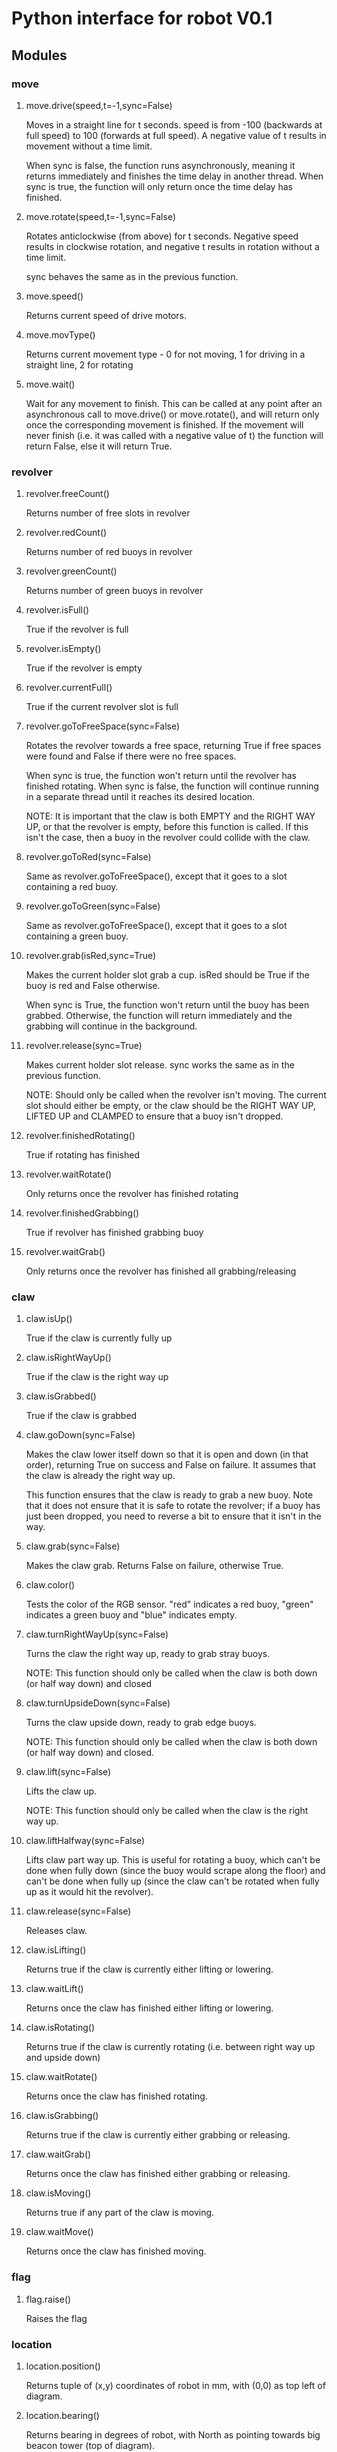 * Python interface for robot V0.1
** Modules
*** move
**** move.drive(speed,t=-1,sync=False)
Moves in a straight line for t seconds.
speed is from -100 (backwards at full speed) to 100 (forwards at full
speed). A negative value of t results in movement without a time
limit.

When sync is false, the function runs asynchronously, meaning it
returns immediately and finishes the time delay in another
thread. When sync is true, the function will only return once the time
delay has finished.
**** move.rotate(speed,t=-1,sync=False)
Rotates anticlockwise (from above) for t seconds.
Negative speed results in clockwise rotation, and negative t results
in rotation without a time limit.

sync behaves the same as in the previous function.
**** move.speed()
Returns current speed of drive motors.
**** move.movType()
Returns current movement type - 0 for not moving, 1 for driving in a
straight line, 2 for rotating
**** move.wait()
Wait for any movement to finish. This can be called at any point after
an asynchronous call to move.drive() or move.rotate(), and will return
only once the corresponding movement is finished. If the movement will
never finish (i.e. it was called with a negative value of t) the
function will return False, else it will return True.
*** revolver
**** revolver.freeCount()
Returns number of free slots in revolver
**** revolver.redCount()
Returns number of red buoys in revolver
**** revolver.greenCount()
Returns number of green buoys in revolver
**** revolver.isFull()
True if the revolver is full
**** revolver.isEmpty()
True if the revolver is empty
**** revolver.currentFull()
True if the current revolver slot is full
**** revolver.goToFreeSpace(sync=False)
Rotates the revolver towards a free space, returning True if free
spaces were found and False if there were no free spaces.

When sync is true, the function won't return until the revolver has
finished rotating. When sync is false, the function will continue
running in a separate thread until it reaches its desired location.

NOTE: It is important that the claw is both EMPTY and the RIGHT WAY
UP, or that the revolver is empty, before this function is called. If
this isn't the case, then a buoy in the revolver could collide with
the claw.
**** revolver.goToRed(sync=False)
Same as revolver.goToFreeSpace(), except that it goes to a slot
containing a red buoy.
**** revolver.goToGreen(sync=False)
Same as revolver.goToFreeSpace(), except that it goes to a slot
containing a green buoy.
**** revolver.grab(isRed,sync=True)
Makes the current holder slot grab a cup. isRed should be True if the
buoy is red and False otherwise.

When sync is True, the function won't return until the buoy has been
grabbed. Otherwise, the function will return immediately and the
grabbing will continue in the background.
**** revolver.release(sync=True)
Makes current holder slot release. sync works the same as in the
previous function.

NOTE: Should only be called when the revolver isn't moving. The
current slot should either be empty, or the claw should be the RIGHT
WAY UP, LIFTED UP and CLAMPED to ensure that a buoy isn't dropped.
**** revolver.finishedRotating()
True if rotating has finished
**** revolver.waitRotate()
Only returns once the revolver has finished rotating
**** revolver.finishedGrabbing()
True if revolver has finished grabbing buoy
**** revolver.waitGrab()
Only returns once the revolver has finished all grabbing/releasing
*** claw
**** claw.isUp()
True if the claw is currently fully up
**** claw.isRightWayUp()
True if the claw is the right way up
**** claw.isGrabbed()
True if the claw is grabbed
**** claw.goDown(sync=False)
Makes the claw lower itself down so that it is open and down (in that
order), returning True on success and False on failure. It assumes
that the claw is already the right way up.

This function ensures that the claw is ready to grab a new buoy. Note
that it does not ensure that it is safe to rotate the revolver; if a
buoy has just been dropped, you need to reverse a bit to ensure that
it isn't in the way.
**** claw.grab(sync=False)
Makes the claw grab. Returns False on failure, otherwise True.
**** claw.color()
Tests the color of the RGB sensor. "red" indicates a red buoy, "green"
indicates a green buoy and "blue" indicates empty.
**** claw.turnRightWayUp(sync=False)
Turns the claw the right way up, ready to grab stray buoys.

NOTE: This function should only be called when the claw is both down
(or half way down) and closed
**** claw.turnUpsideDown(sync=False)
Turns the claw upside down, ready to grab edge buoys.

NOTE: This function should only be called when the claw is both down
(or half way down) and closed.
**** claw.lift(sync=False)
Lifts the claw up.

NOTE: This function should only be called when the claw is the right
way up.
**** claw.liftHalfway(sync=False)
Lifts claw part way up. This is useful for rotating a buoy, which
can't be done when fully down (since the buoy would scrape along the
floor) and can't be done when fully up (since the claw can't be
rotated when fully up as it would hit the revolver).
**** claw.release(sync=False)
Releases claw.
**** claw.isLifting()
Returns true if the claw is currently either lifting or lowering.
**** claw.waitLift()
Returns once the claw has finished either lifting or lowering.
**** claw.isRotating()
Returns true if the claw is currently rotating (i.e. between right way
up and upside down)
**** claw.waitRotate()
Returns once the claw has finished rotating.
**** claw.isGrabbing()
Returns true if the claw is currently either grabbing or releasing.
**** claw.waitGrab()
Returns once the claw has finished either grabbing or releasing.
**** claw.isMoving()
Returns true if any part of the claw is moving.
**** claw.waitMove()
Returns once the claw has finished moving.
*** flag
**** flag.raise()
Raises the flag
*** location
**** location.position()
Returns tuple of (x,y) coordinates of robot in mm, with (0,0) as top
left of diagram.
**** location.bearing()
Returns bearing in degrees of robot, with North as pointing towards
big beacon tower (top of diagram).
*** route
**** route.find(start,end)
Finds route between start and end, where start and end are tuples of
(x,y) coordinates. Returns a Route object.
**** Route class
A class representing a route between two points.

Its only attribute is Route.valid, which is True if the route is a
valid route and False if it isn't (i.e. there is no viable route
between the two points). This should always be checked for a route
returned from route.find().
**** route.follow(r,sync=True)
Follows a Route object (r). If sync is True, the function will only
return once it has finished following the route. Else, it will
continue in a background thread. Calling route.follow() while a
previous asynchronous route.follow is still running will discard the
previous route.

If run synchronously, this function returns True on success and False
on failure.
**** route.arrived()
Returns true if the route currently being followed has finished, else
returns false.
**** route.waitArrived()
Returns once the route currently being followed has finished. Returns
true on success and false on failure.
